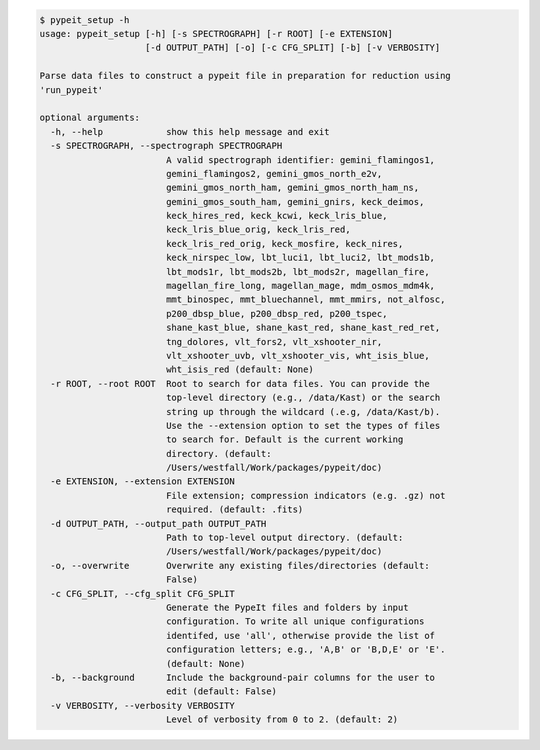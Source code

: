 .. code-block:: console

    $ pypeit_setup -h
    usage: pypeit_setup [-h] [-s SPECTROGRAPH] [-r ROOT] [-e EXTENSION]
                        [-d OUTPUT_PATH] [-o] [-c CFG_SPLIT] [-b] [-v VERBOSITY]
    
    Parse data files to construct a pypeit file in preparation for reduction using
    'run_pypeit'
    
    optional arguments:
      -h, --help            show this help message and exit
      -s SPECTROGRAPH, --spectrograph SPECTROGRAPH
                            A valid spectrograph identifier: gemini_flamingos1,
                            gemini_flamingos2, gemini_gmos_north_e2v,
                            gemini_gmos_north_ham, gemini_gmos_north_ham_ns,
                            gemini_gmos_south_ham, gemini_gnirs, keck_deimos,
                            keck_hires_red, keck_kcwi, keck_lris_blue,
                            keck_lris_blue_orig, keck_lris_red,
                            keck_lris_red_orig, keck_mosfire, keck_nires,
                            keck_nirspec_low, lbt_luci1, lbt_luci2, lbt_mods1b,
                            lbt_mods1r, lbt_mods2b, lbt_mods2r, magellan_fire,
                            magellan_fire_long, magellan_mage, mdm_osmos_mdm4k,
                            mmt_binospec, mmt_bluechannel, mmt_mmirs, not_alfosc,
                            p200_dbsp_blue, p200_dbsp_red, p200_tspec,
                            shane_kast_blue, shane_kast_red, shane_kast_red_ret,
                            tng_dolores, vlt_fors2, vlt_xshooter_nir,
                            vlt_xshooter_uvb, vlt_xshooter_vis, wht_isis_blue,
                            wht_isis_red (default: None)
      -r ROOT, --root ROOT  Root to search for data files. You can provide the
                            top-level directory (e.g., /data/Kast) or the search
                            string up through the wildcard (.e.g, /data/Kast/b).
                            Use the --extension option to set the types of files
                            to search for. Default is the current working
                            directory. (default:
                            /Users/westfall/Work/packages/pypeit/doc)
      -e EXTENSION, --extension EXTENSION
                            File extension; compression indicators (e.g. .gz) not
                            required. (default: .fits)
      -d OUTPUT_PATH, --output_path OUTPUT_PATH
                            Path to top-level output directory. (default:
                            /Users/westfall/Work/packages/pypeit/doc)
      -o, --overwrite       Overwrite any existing files/directories (default:
                            False)
      -c CFG_SPLIT, --cfg_split CFG_SPLIT
                            Generate the PypeIt files and folders by input
                            configuration. To write all unique configurations
                            identifed, use 'all', otherwise provide the list of
                            configuration letters; e.g., 'A,B' or 'B,D,E' or 'E'.
                            (default: None)
      -b, --background      Include the background-pair columns for the user to
                            edit (default: False)
      -v VERBOSITY, --verbosity VERBOSITY
                            Level of verbosity from 0 to 2. (default: 2)
    